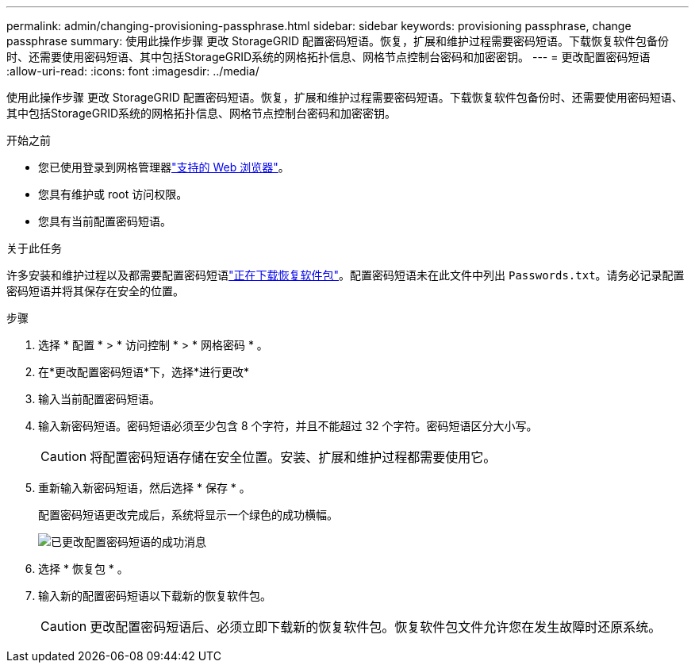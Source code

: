 ---
permalink: admin/changing-provisioning-passphrase.html 
sidebar: sidebar 
keywords: provisioning passphrase, change passphrase 
summary: 使用此操作步骤 更改 StorageGRID 配置密码短语。恢复，扩展和维护过程需要密码短语。下载恢复软件包备份时、还需要使用密码短语、其中包括StorageGRID系统的网格拓扑信息、网格节点控制台密码和加密密钥。 
---
= 更改配置密码短语
:allow-uri-read: 
:icons: font
:imagesdir: ../media/


[role="lead"]
使用此操作步骤 更改 StorageGRID 配置密码短语。恢复，扩展和维护过程需要密码短语。下载恢复软件包备份时、还需要使用密码短语、其中包括StorageGRID系统的网格拓扑信息、网格节点控制台密码和加密密钥。

.开始之前
* 您已使用登录到网格管理器link:../admin/web-browser-requirements.html["支持的 Web 浏览器"]。
* 您具有维护或 root 访问权限。
* 您具有当前配置密码短语。


.关于此任务
许多安装和维护过程以及都需要配置密码短语link:../maintain/downloading-recovery-package.html["正在下载恢复软件包"]。配置密码短语未在此文件中列出 `Passwords.txt`。请务必记录配置密码短语并将其保存在安全的位置。

.步骤
. 选择 * 配置 * > * 访问控制 * > * 网格密码 * 。
. 在*更改配置密码短语*下，选择*进行更改*
. 输入当前配置密码短语。
. 输入新密码短语。密码短语必须至少包含 8 个字符，并且不能超过 32 个字符。密码短语区分大小写。
+

CAUTION: 将配置密码短语存储在安全位置。安装、扩展和维护过程都需要使用它。

. 重新输入新密码短语，然后选择 * 保存 * 。
+
配置密码短语更改完成后，系统将显示一个绿色的成功横幅。

+
image::../media/change_provisioning_passphrase_success.png[已更改配置密码短语的成功消息]

. 选择 * 恢复包 * 。
. 输入新的配置密码短语以下载新的恢复软件包。
+

CAUTION: 更改配置密码短语后、必须立即下载新的恢复软件包。恢复软件包文件允许您在发生故障时还原系统。


